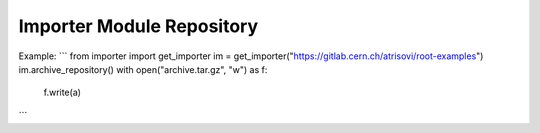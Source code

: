 Importer Module Repository
========================

Example:
```
from importer import get_importer
im = get_importer("https://gitlab.cern.ch/atrisovi/root-examples")
im.archive_repository()
with open("archive.tar.gz", "w") as f:
    f.write(a)
```


